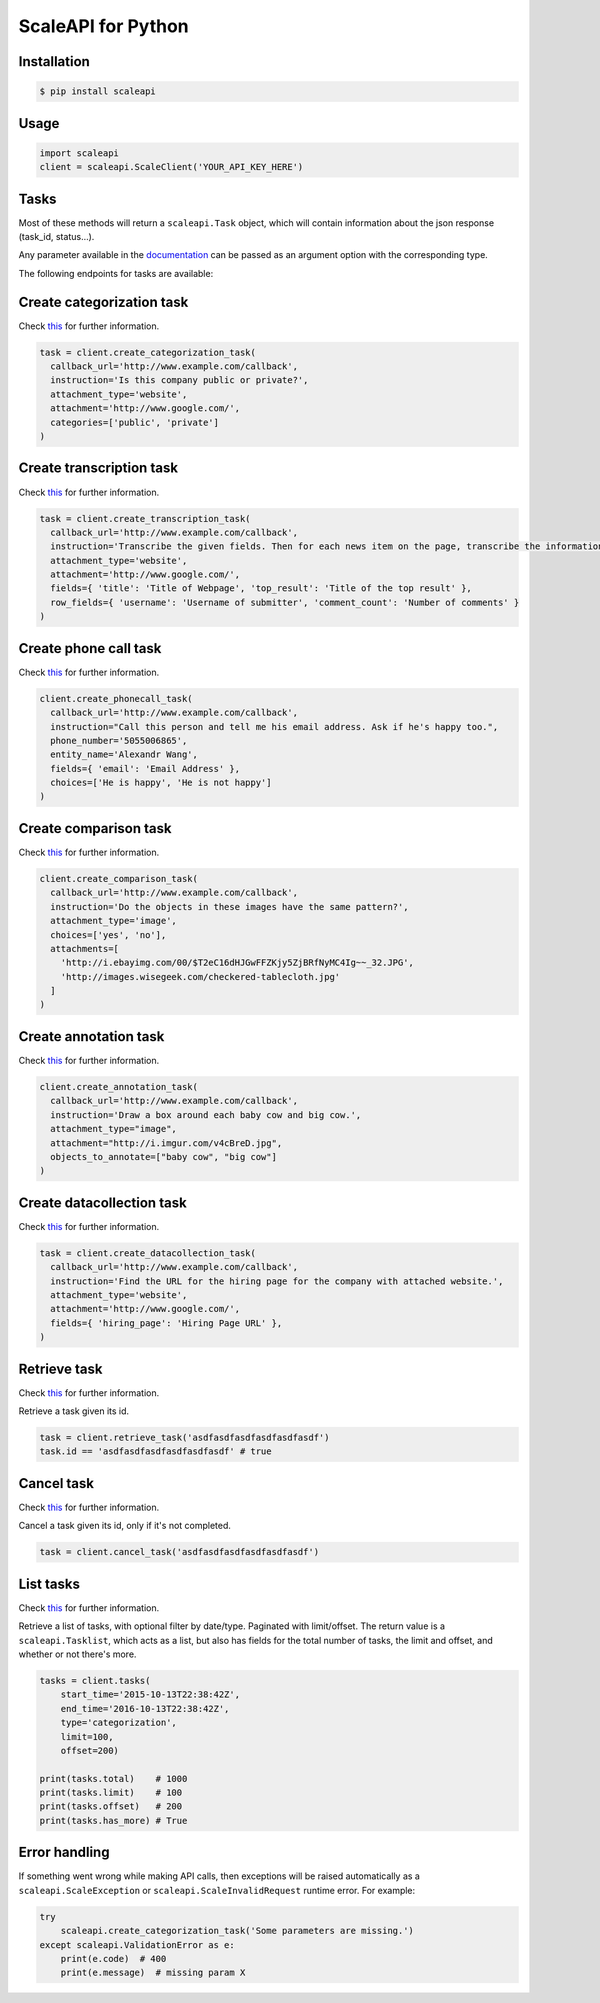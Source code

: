 ===================
ScaleAPI for Python
===================


Installation
============
.. code-block:: bash

    $ pip install scaleapi

Usage
=====
.. code-block:: python

    import scaleapi
    client = scaleapi.ScaleClient('YOUR_API_KEY_HERE')

Tasks
=====

Most of these methods will return a ``scaleapi.Task`` object, which will contain information
about the json response (task_id, status...).

Any parameter available in the documentation_ can be passed as an argument option with the corresponding type.

.. _documentation: https://docs.scaleapi.com

The following endpoints for tasks are available:

Create categorization task
==========================

Check `this`__ for further information.

__ https://docs.scaleapi.com/#create-categorization-task

.. code-block:: python

    task = client.create_categorization_task(
      callback_url='http://www.example.com/callback',
      instruction='Is this company public or private?',
      attachment_type='website',
      attachment='http://www.google.com/',
      categories=['public', 'private']
    )

Create transcription task
=========================

Check `this`__ for further information.

__ https://docs.scaleapi.com/#create-transcription-task

.. code-block:: python

    task = client.create_transcription_task(
      callback_url='http://www.example.com/callback',
      instruction='Transcribe the given fields. Then for each news item on the page, transcribe the information for the row.',
      attachment_type='website',
      attachment='http://www.google.com/',
      fields={ 'title': 'Title of Webpage', 'top_result': 'Title of the top result' },
      row_fields={ 'username': 'Username of submitter', 'comment_count': 'Number of comments' }
    )

Create phone call task
======================

Check `this`__ for further information.

__ https://docs.scaleapi.com/#create-phone-call-task

.. code-block:: python

    client.create_phonecall_task(
      callback_url='http://www.example.com/callback',
      instruction="Call this person and tell me his email address. Ask if he's happy too.",
      phone_number='5055006865',
      entity_name='Alexandr Wang',
      fields={ 'email': 'Email Address' },
      choices=['He is happy', 'He is not happy']
    )

Create comparison task
======================

Check `this`__ for further information.

__ https://docs.scaleapi.com/#create-comparison-task

.. code-block:: python

    client.create_comparison_task(
      callback_url='http://www.example.com/callback',
      instruction='Do the objects in these images have the same pattern?',
      attachment_type='image',
      choices=['yes', 'no'],
      attachments=[
        'http://i.ebayimg.com/00/$T2eC16dHJGwFFZKjy5ZjBRfNyMC4Ig~~_32.JPG',
        'http://images.wisegeek.com/checkered-tablecloth.jpg'
      ]
    )

Create annotation task
======================

Check `this`__ for further information.

__ https://docs.scaleapi.com/#create-annotation-task-bounding-box

.. code-block:: python

    client.create_annotation_task(
      callback_url='http://www.example.com/callback',
      instruction='Draw a box around each baby cow and big cow.',
      attachment_type="image",
      attachment="http://i.imgur.com/v4cBreD.jpg",
      objects_to_annotate=["baby cow", "big cow"]
    )

Create datacollection task
=========================

Check `this`__ for further information.

__ https://docs.scaleapi.com/#create-data-collection-task

.. code-block:: python

    task = client.create_datacollection_task(
      callback_url='http://www.example.com/callback',
      instruction='Find the URL for the hiring page for the company with attached website.',
      attachment_type='website',
      attachment='http://www.google.com/',
      fields={ 'hiring_page': 'Hiring Page URL' },
    )

Retrieve task
=============

Check `this`__ for further information.

__ https://docs.scaleapi.com/#retrieve-a-task

Retrieve a task given its id.

.. code-block :: python

    task = client.retrieve_task('asdfasdfasdfasdfasdfasdf')
    task.id == 'asdfasdfasdfasdfasdfasdf' # true

Cancel task
===========

Check `this`__ for further information.

__ https://docs.scaleapi.com/#cancel-a-task

Cancel a task given its id, only if it's not completed.

.. code-block :: python

    task = client.cancel_task('asdfasdfasdfasdfasdfasdf')

List tasks
==========

Check `this`__ for further information.

__ https://docs.scaleapi.com/#list-all-tasks

Retrieve a list of tasks, with optional filter by date/type. Paginated with limit/offset.
The return value is a ``scaleapi.Tasklist``, which acts as a list, but also has fields
for the total number of tasks, the limit and offset, and whether or not there's more.

.. code-block :: python

    tasks = client.tasks(
        start_time='2015-10-13T22:38:42Z',
        end_time='2016-10-13T22:38:42Z',
        type='categorization',
        limit=100,
        offset=200)

    print(tasks.total)    # 1000
    print(tasks.limit)    # 100
    print(tasks.offset)   # 200
    print(tasks.has_more) # True

Error handling
==============

If something went wrong while making API calls, then exceptions will be raised automatically
as a ``scaleapi.ScaleException``  or ``scaleapi.ScaleInvalidRequest`` runtime error. For example:

.. code-block:: python

    try
        scaleapi.create_categorization_task('Some parameters are missing.')
    except scaleapi.ValidationError as e:
        print(e.code)  # 400
        print(e.message)  # missing param X

